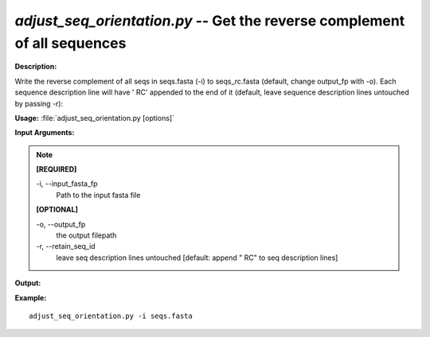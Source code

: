 .. _adjust_seq_orientation:

.. index:: adjust_seq_orientation.py

*adjust_seq_orientation.py* -- Get the reverse complement of all sequences
^^^^^^^^^^^^^^^^^^^^^^^^^^^^^^^^^^^^^^^^^^^^^^^^^^^^^^^^^^^^^^^^^^^^^^^^^^^^^^^^^^^^^^^^^^^^^^^^^^^^^^^^^^^^^^^^^^^^^^^^^^^^^^^^^^^^^^^^^^^^^^^^^^^^^^^^^^^^^^^^^^^^^^^^^^^^^^^^^^^^^^^^^^^^^^^^^^^^^^^^^^^^^^^^^^^^^^^^^^^^^^^^^^^^^^^^^^^^^^^^^^^^^^^^^^^^^^^^^^^^^^^^^^^^^^^^^^^^^^^^^^^^^

**Description:**

Write the reverse complement of all seqs in seqs.fasta (-i) to seqs_rc.fasta (default, change output_fp with -o). Each sequence description line will have ' RC' appended to the end of it (default,
leave sequence description lines untouched by passing -r):


**Usage:** :file:`adjust_seq_orientation.py [options]`

**Input Arguments:**

.. note::

	
	**[REQUIRED]**
		
	-i, `-`-input_fasta_fp
		Path to the input fasta file
	
	**[OPTIONAL]**
		
	-o, `-`-output_fp
		the output filepath
	-r, `-`-retain_seq_id
		leave seq description lines untouched [default: append " RC" to seq description lines]


**Output:**




**Example:**

 

::

	 adjust_seq_orientation.py -i seqs.fasta


